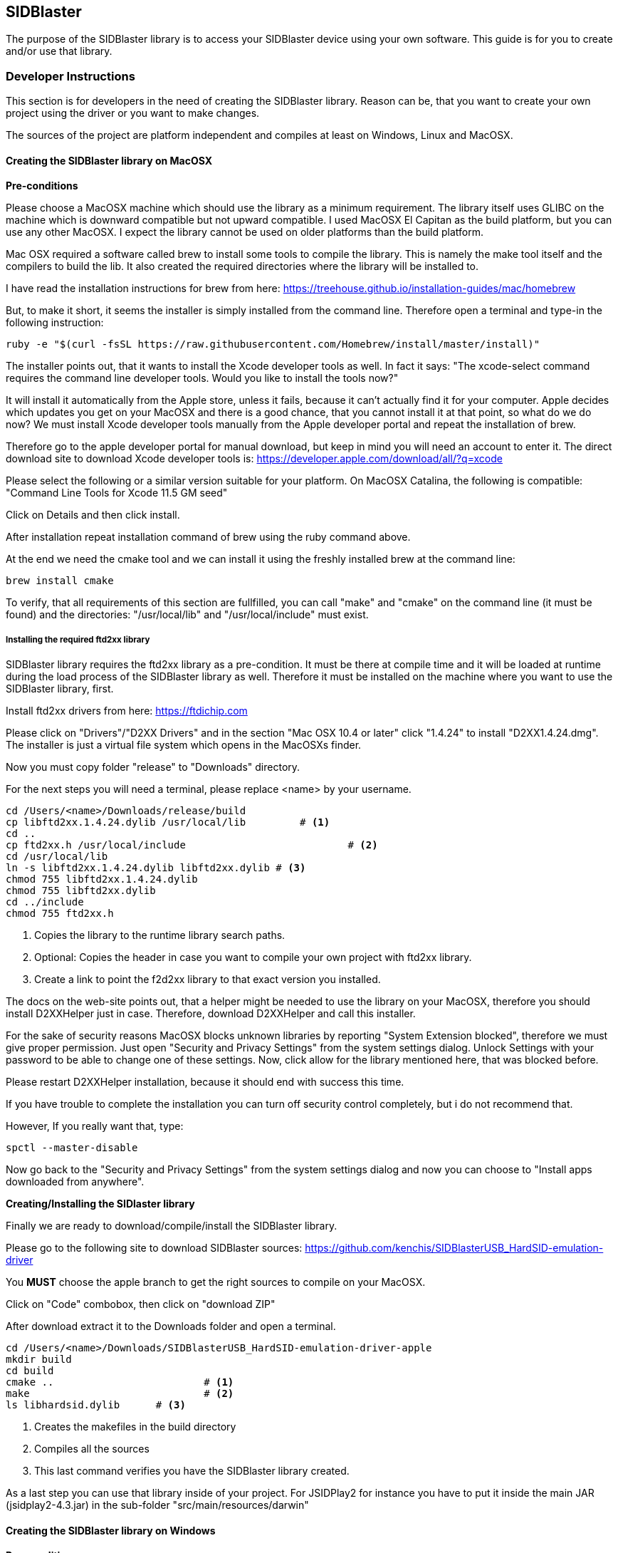 == SIDBlaster

The purpose of the SIDBlaster library is to access your SIDBlaster device using your own software.
This guide is for you to create and/or use that library.

=== Developer Instructions

This section is for developers in the need of creating the SIDBlaster library.
Reason can be, that you want to create your own project using the driver or you want to make changes.

The sources of the project are platform independent and compiles at least on Windows, Linux and MacOSX.

==== Creating the SIDBlaster library on MacOSX

*Pre-conditions*

Please choose a MacOSX machine which should use the library as a minimum requirement.
The library itself uses GLIBC on the machine which is downward compatible but not upward compatible.
I used MacOSX El Capitan as the build platform, but you can use any other MacOSX.
I expect the library cannot be used on older platforms than the build platform.

Mac OSX required a software called brew to install some tools to compile the library.
This is namely the make tool itself and the compilers to build the lib.
It also created the required directories where the library will be installed to.

I have read the installation instructions for brew from here:
https://treehouse.github.io/installation-guides/mac/homebrew

But, to make it short, it seems the installer is simply installed from the command line.
Therefore open a terminal and type-in the following instruction:

[source,subs="attributes+"]
----
ruby -e "$(curl -fsSL https://raw.githubusercontent.com/Homebrew/install/master/install)"
----

The installer points out, that it wants to install the Xcode developer tools as well.
In fact it says: "The xcode-select command requires the command line developer tools. Would you like to install the tools now?"

It will install it automatically from the Apple store, unless it fails, because it can't actually find it for your computer.
Apple decides which updates you get on your MacOSX and there is a good chance, that
you cannot install it at that point,
so what do we do now?
We must install Xcode developer tools manually from the Apple developer portal and repeat the installation of brew.

Therefore go to the apple developer portal for manual download, but keep in mind you will need an account to enter it.
The direct download site to download Xcode developer tools is:
https://developer.apple.com/download/all/?q=xcode

Please select the following or a similar version suitable for your platform. On MacOSX Catalina, the following is compatible:
"Command Line Tools for Xcode 11.5 GM seed"

Click on Details and then click install.

After installation repeat installation command of brew using the ruby command above.

At the end we need the cmake tool and we can install it using the freshly installed brew at the command line:

[source,subs="attributes+"]
----
brew install cmake
----

To verify, that all requirements of this section are fullfilled,
you can call "make" and "cmake" on the command line (it must be found) and the directories: "/usr/local/lib" and "/usr/local/include" must exist.

===== Installing the required ftd2xx library

SIDBlaster library requires the ftd2xx library as a pre-condition. It must be there at compile time and
it will be loaded at runtime during the load process of the SIDBlaster library as well.
Therefore it must be installed on the machine where you want to use the SIDBlaster library, first.

Install ftd2xx drivers from here:
https://ftdichip.com

Please click on "Drivers"/"D2XX Drivers"
and in the section "Mac OSX 10.4 or later" click "1.4.24"
to install "D2XX1.4.24.dmg".
The installer is just a virtual file system which opens in the MacOSXs finder.

Now you must copy folder "release" to "Downloads" directory.

For the next steps you will need a terminal, please replace <name> by your username.

[source,subs="attributes+"]
----
cd /Users/<name>/Downloads/release/build
cp libftd2xx.1.4.24.dylib /usr/local/lib	 # <1>
cd ..
cp ftd2xx.h /usr/local/include				 # <2>
cd /usr/local/lib
ln -s libftd2xx.1.4.24.dylib libftd2xx.dylib # <3>
chmod 755 libftd2xx.1.4.24.dylib
chmod 755 libftd2xx.dylib
cd ../include
chmod 755 ftd2xx.h
----
<1> Copies the library to the runtime library search paths.
<2> Optional: Copies the header in case you want to compile your own project with ftd2xx library.
<3> Create a link to point the f2d2xx library to that exact version you installed.

The docs on the web-site points out, that a helper might be needed to use the library on your MacOSX,
therefore you should install D2XXHelper just in case.
Therefore, download D2XXHelper and call this installer.

For the sake of security reasons MacOSX blocks unknown libraries by reporting "System Extension blocked",
therefore we must give proper permission.
Just open "Security and Privacy Settings" from the system settings dialog.
Unlock Settings with your password to be able to change one of these settings.
Now, click allow for the library mentioned here, that was blocked before.

Please restart D2XXHelper installation, because it should end with success this time.

If you have trouble to complete the installation you can turn off security control completely, but i do not recommend that.

However, If you really want that, type:
[source,subs="attributes+"]
----
spctl --master-disable
----
Now go back to the "Security and Privacy Settings" from the system settings dialog
and now you can choose to "Install apps downloaded from anywhere".

*Creating/Installing the SIDlaster library*

Finally we are ready to download/compile/install the SIDBlaster library.

Please go to the following site to download SIDBlaster sources:
https://github.com/kenchis/SIDBlasterUSB_HardSID-emulation-driver

You *MUST* choose the apple branch to get the right sources to compile on your MacOSX.

Click on "Code" combobox, then
click on "download ZIP"

After download extract it to the Downloads folder and open a terminal.

[source,subs="attributes+"]
----
cd /Users/<name>/Downloads/SIDBlasterUSB_HardSID-emulation-driver-apple
mkdir build
cd build
cmake ..			 # <1>
make				 # <2>
ls libhardsid.dylib	 # <3>
----
<1> Creates the makefiles in the build directory
<2> Compiles all the sources
<3> This last command verifies you have the SIDBlaster library created.

As a last step you can use that library inside of your project.
For JSIDPlay2 for instance you have to put it inside the main JAR (jsidplay2-4.3.jar)
in the sub-folder "src/main/resources/darwin"

==== Creating the SIDBlaster library on Windows

*Pre-conditions*

On Windows we need cmake to be installed and Microsoft Visual Studio Community Edition at least, which is free,
but requires a registration to be used.

Go to the following web-site and download cmake:

https://cmake.org/download

Now dowload and install cmake:
cmake-3.20.3-windows-x86_64.msi

Then, got to the Visual Studio Web-Site:

https://visualstudio.microsoft.com/de/vs/community/

Now download and install Visual Studio Community edition.

Now we are prepared to compile SIDBlaster library.

Please go to the following site to download SIDBlaster sources:
https://github.com/kenchis/SIDBlasterUSB_HardSID-emulation-driver

You *MUST* choose the apple branch to get the right sources to compile on your MacOSX.

Click on "Code" combobox, then
click on "download ZIP"

After download extract it to the Downloads folder and open a terminal.

[source,subs="attributes+"]
----
cd /Users/<name>/Downloads/SIDBlasterUSB_HardSID-emulation-driver-apple
mkdir build
cd build
cmake ..			 # <1>
----
<1> Creates the Visual Studio solution project required to compile the library

In the Windows Explorer double click the following file: 
/Users/<name>/Downloads/SIDBlasterUSB_HardSID-emulation-driver-apple/build/hardsid.sln

Inside Visual Studio Community Edition's tool bar choose Target "Release" instead of Debug and architecture "x64".
and from the menu click "Build solution" to start the build process.

The build process should succeed and we can check the result using a command line.

[source,subs="attributes+"]
----
cd /Users/<name>/Downloads/SIDBlasterUSB_HardSID-emulation-driver-apple/build/Release
dir hardsid.dll # <1>
----
<1> Verify, that the library has been created.

As a last step you can use that library inside of your project.
For JSIDPlay2 for instance you have to put it inside the main JAR (jsidplay2-4.3.jar)
in the sub-folder "src/main/resources/win32-x86-64"

==== Creating the SIDBlaster library on Linux

*Pre-conditions*

Please choose a MacOSX machine which should use the library as a minimum requirement.
The library itself uses GLIBC on the machine which is downward compatible but not upward compatible.
I used Ubuntu 16.04LTS as the build platform, but you can use any other Linux version.
I expect the library cannot be used on older platforms than the build platform.

On Linux we need cmake to be installed and g++.

Therefore open "Ubuntu Software Center" using the linux command key.

Then choose: "cmake Cross-platform build system" and install it.

To install g++ you can enter the following command in the command-line:

[source,subs="attributes+"]
----
sudo apt-get install g++
----

===== Installing the required ftd2xx library

SIDBlaster library requires the ftd2xx library as a pre-condition. It must be there at compile time and
it will be loaded at runtime during the load process of the SIDBlaster library as well.
Therefore it must be installed on the machine where you want to use the SIDBlaster library, first.

Install ftd2xx drivers from here:
https://ftdichip.com

Please click on "Drivers"/"D2XX Drivers"
and in the section "Linux" click "1.4.24"
to download "libftd2xx-x86_64-1.4.24.gz".

[source,subs="attributes+"]
----
cd /home/<name>/Downloads/release/build
cp libftd2xx.1.4.24.so /usr/local/lib	 # <1>
cd ..
cp ftd2xx.h /usr/local/include			 # <2>
cd /usr/local/lib
ln -s libftd2xx.1.4.24.so libftd2xx.so	 # <3>
chmod 755 libftd2xx.1.4.24.so
chmod 755 libftd2xx.so
cd ../include
chmod 755 ftd2xx.h
----
<1> Copies the library to the runtime library search paths.
<2> Optional: Copies the header in case you want to compile your own project with ftd2xx library.
<3> Create a link to point the f2d2xx library to that exact version you installed.

Now we are prepared to compile SIDBlaster library.

Please go to the following site to download SIDBlaster sources:
https://github.com/kenchis/SIDBlasterUSB_HardSID-emulation-driver

You *MUST* choose the apple branch to get the right sources to compile on your MacOSX.

Click on "Code" combobox, then
click on "download ZIP"

After download extract it to the Downloads folder and open a terminal.

[source,subs="attributes+"]
----
cd /Users/<name>/Downloads/SIDBlasterUSB_HardSID-emulation-driver-apple
mkdir build
cd build
cmake ..			 # <1>
make				 # <2>
ls libhardsid.so	 # <3>
----
<1> Creates the makefiles in the build directory
<2> Compiles all the sources
<3> This last command verifies you have the SIDBlaster library created.

As a last step you can use that library inside of your project.
For JSIDPlay2 for instance you have to put it inside the main JAR (jsidplay2-4.3.jar)
in the sub-folder "src/main/resources/linux-x86-64"

=== User Instructions

==== Use JSIDPlay2 with SIDBlaster on MacOSX

*Note:* Do not forget to install ftd2xx library before you can use JSIDPlay2 with the SIDBlaster library.
Please follow the steps in section "Installing the required ftd2xx library" of the developer instructions, first.

JSIDPlay2 requires Java, therefore install java first.
I recommend to install it from the folowing site:
https://adoptopenjdk.net

Choose "OpenJDT11" and "Hotspot"

Then download and install it on your machine.

You can verify this by opening the command line and type
[source,subs="attributes+"]
----
java -version
----

Now you can install JSIDPlay2 from my web-site and extract it to the Downloads folder.

[source,subs="attributes+"]
----
cd /Users/<name>/Downloads/jsidplay2-4.3-java11-mac
chmod +x "JSIDPlay2 (Java11).sh"
"./JSIDPlay2 (Java11).sh"			 # <1>
----
<1> Before you launch JSIDPlay2 you must be sure, that you connected your SIDBlaster device with your machine.
*Note:* It can be necessary to change the path to java inside that script to that of your installation.


*Note:* hot-plugging SIDBlaster devices is not supported. Therefore everytime you connect a device, you must restart JSIDPlay2, unfortunately.

Inside JSIDPlay2 on your tool bar you can now change from Emulation to SIDBlaster

This will again most likely raise a security alert.
Therefore, open "Security and Privacy Settings" from the system settings dialog.
Unlock Settings with your password to be able to change one of these settings.
Now, click allow for the SIDBlaster library, that was blocked before.
Please restart JSIDPlay2, now.

In JSIDPlay2 the tool bar should display SIDBlaster instead of emulation now.
Please check, that your console view and terminal does not show any error messages regarding the SIDBlaster library.
Then we are fine until here.

Then we can let JSIDPlay2 auto-detect all connected SIDBlaster devices,
therefore click on the SIDBlaster settings in the tool bar to expand all available SIDBlaster settings.
There is a magic wand to click. At the end it adds all detected SIDBlaster devices to your configuration.

All SIDBlaster devices will display a serial number and a chip type, which is still unknown (it is not stored on the hardware device, yet).
Therefore select the suitable SID chip model installed on your SIDBlaster device.
Now we are ready to test is using the Play button near the serial number to test each detected device.
Does it play? Then we are fine.

==== Use JSIDPlay2 with SIDBlaster on Windows

JSIDPlay2 requires Java, therefore install java first.
I recommend to install it from the folowing site:
https://adoptopenjdk.net

Choose "OpenJDT11" and "Hotspot"

Then download and install it on your machine.

You can verify this by opening the command line and type
[source,subs="attributes+"]
----
java -version
----

Now you can install JSIDPlay2 from my web-site and extract it to the Downloads folder.

In the Windows Explorer please go to the following location:

"/Users/<name>/Downloads/jsidplay2-4.3-java11-win/jsidplay2-4.3-java11-win"

Now plug-in your SIDBlaster devices and start the executable "jsidplay2-4.3.exe" from the Explorer.

Inside JSIDPlay2 on your tool bar you can now change from Emulation to SIDBlaster

*Note:* hot-plugging SIDBlaster devices is not supported. Therefore everytime you connect a device, you must restart JSIDPlay2, unfortunately.

Inside JSIDPlay2 on your tool bar you can now change from Emulation to SIDBlaster

Please check, that your console view and terminal does not show any error messages regarding the SIDBlaster library.
Then we are fine until here.

Then we can let JSIDPlay2 auto-detect all connected SIDBlaster devices,
therefore click on the SIDBlaster settings in the tool bar to expand all available SIDBlaster settings.
There is a magic wand to click. At the end it adds all detected SIDBlaster devices to your configuration.

All SIDBlaster devices will display a serial number and a chip type, which is still unknown (it is not stored on the hardware device, yet).
Therefore select the suitable SID chip model installed on your SIDBlaster device.
Now we are ready to test is using the Play button near the serial number to test each detected device.
Does it play? Then we are fine.

==== Use JSIDPlay2 with SIDBlaster on Linux

JSIDPlay2 requires Java, therefore install java first.
I recommend to install it from the folowing site:
https://adoptopenjdk.net

Choose "OpenJDT11" and "Hotspot"

Then download and install it on your machine.

[source,subs="attributes+"]
----
cd /home/<name>/Downloads
tar xzvf OpenJDK11U-jdk_64_linux_hotspot_11.0.11_9.tar.gz
cd jdk-11.0.11+9/bin
./java -version
----

Now you can install JSIDPlay2 from my web-site and extract it to the Downloads folder.

*Note:* Because the ftd2xx library interferes with a built-in linux kernel module we have to install a script to unload the kernel module
whenever a SIDBlaster card is plugged-in, therefore:

[source,subs="attributes+"]
----
sudo vi /etc/udev/rules.d/91-sidblaster.rules
ACTION=="add", ATTRS{idVendor}=="0403", ATTRS{idProduct}=="6001", MODE="0666",  RUN+="/bin/sh -c 'rmmod ftdi_sio && rmmod usbserial'"
sudo udevadm control --reload-rules && udevadm trigger
----

[source,subs="attributes+"]
----
unzip /home/<name>/Downloads/jsidplay2-4.3-java11-linux.zip
cd /home/<name>/Downloads/jsidplay2-4.3-java11-linux
chmod +x "JSIDPlay2 (Java11).sh"
"./JSIDPlay2 (Java11).sh"	 # <1>
----
<1> Before you launch JSIDPlay2 you must be sure, that you connected your SIDBlaster device with your machine.

*Note:* It can be necessary to change the path to java inside that script to that of your installation.

*Note:* hot-plugging SIDBlaster devices is not supported. Therefore everytime you connect a device, you must restart JSIDPlay2, unfortunately.

Inside JSIDPlay2 on your tool bar you can now change from Emulation to SIDBlaster

Please check, that your console view and terminal does not show any error messages regarding the SIDBlaster library.
Then we are fine until here.

Then we can let JSIDPlay2 auto-detect all connected SIDBlaster devices,
therefore click on the SIDBlaster settings in the tool bar to expand all available SIDBlaster settings.
There is a magic wand to click. At the end it adds all detected SIDBlaster devices to your configuration.

All SIDBlaster devices will display a serial number and a chip type, which is still unknown (it is not stored on the hardware device, yet).
Therefore select the suitable SID chip model installed on your SIDBlaster device.
Now we are ready to test is using the Play button near the serial number to test each detected device.
Does it play? Then we are fine.

=== SIDBlaster tool

The purpose of that tool is to communicate with the device for administrative reasons
or to prepare the permanent usage inside JSIDPlay2 or other projects.

JSIDPlay2 ships with a sidblaster tool to change device settings,
that is namely the serial number and the SID chip type.
You can permanently store the SID chip type to be auto-detected by JSIDPlay2.

[source,subs="attributes+"]
----
cd /Users/<name>/Downloads/jsidplay2-4.3-java11-*
chmod +x "SIDBlasterTool.sh"
"./SIDBlasterTool.sh"										 # <1>
"./SIDBlasterTool.sh" -c INFO								 # <2>
"./SIDBlasterTool.sh" -c SET_SID_TYPE -d 0 -t SIDTYPE_6581	 # <3>
"./SIDBlasterTool.sh" -c SET_SERIAL -d 0 -s A12B34C56D		 # <4>
"./SIDBlasterTool.sh" -c RUN_ON_WINDOWS -d 0				 # <5>
----
<1> Display usage
<2> List detected devices
<3> Example to set SID chip type
<4> Example to set serial number
<5> Example to use SIDBlaster only on Windows
